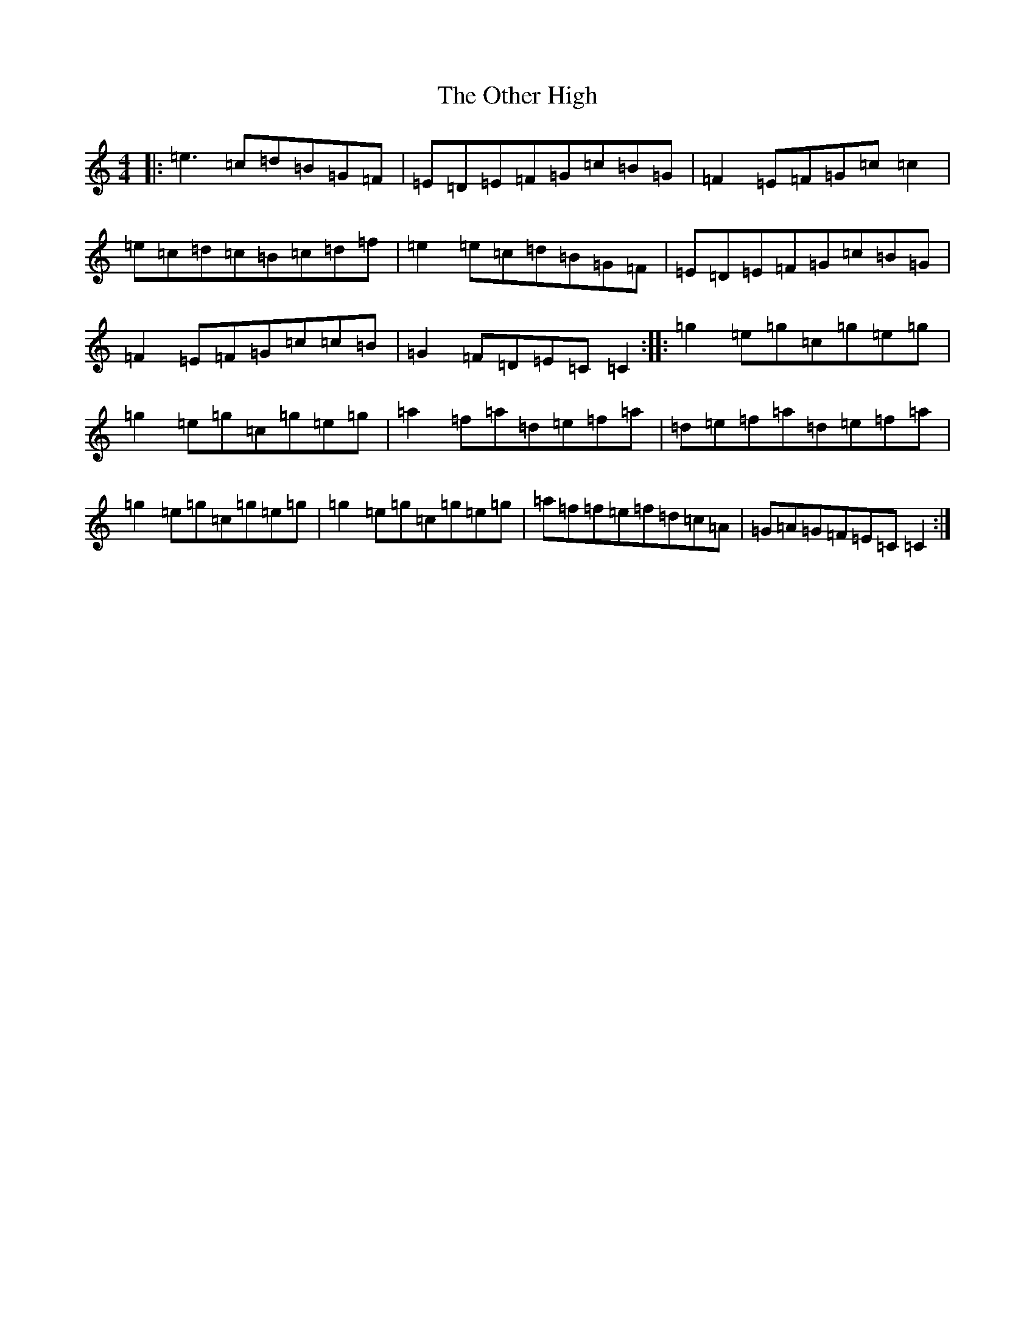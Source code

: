 X: 16195
T: Other High, The
S: https://thesession.org/tunes/1584#setting14994
R: reel
M:4/4
L:1/8
K: C Major
|:=e3=c=d=B=G=F|=E=D=E=F=G=c=B=G|=F2=E=F=G=c=c2|=e=c=d=c=B=c=d=f|=e2=e=c=d=B=G=F|=E=D=E=F=G=c=B=G|=F2=E=F=G=c=c=B|=G2=F=D=E=C=C2:||:=g2=e=g=c=g=e=g|=g2=e=g=c=g=e=g|=a2=f=a=d=e=f=a|=d=e=f=a=d=e=f=a|=g2=e=g=c=g=e=g|=g2=e=g=c=g=e=g|=a=f=f=e=f=d=c=A|=G=A=G=F=E=C=C2:|
